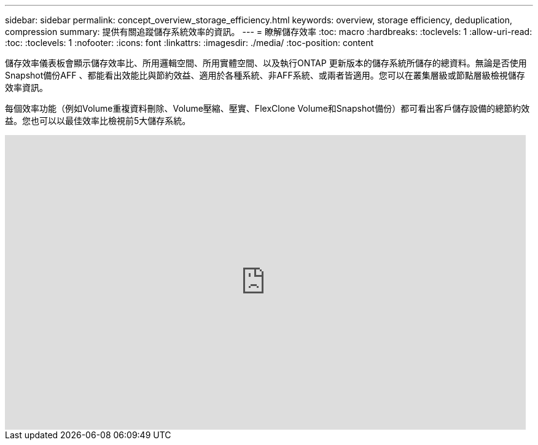 ---
sidebar: sidebar 
permalink: concept_overview_storage_efficiency.html 
keywords: overview, storage efficiency, deduplication, compression 
summary: 提供有關追蹤儲存系統效率的資訊。 
---
= 瞭解儲存效率
:toc: macro
:hardbreaks:
:toclevels: 1
:allow-uri-read: 
:toc: 
:toclevels: 1
:nofooter: 
:icons: font
:linkattrs: 
:imagesdir: ./media/
:toc-position: content


[role="lead"]
儲存效率儀表板會顯示儲存效率比、所用邏輯空間、所用實體空間、以及執行ONTAP 更新版本的儲存系統所儲存的總資料。無論是否使用Snapshot備份AFF 、都能看出效能比與節約效益、適用於各種系統、非AFF系統、或兩者皆適用。您可以在叢集層級或節點層級檢視儲存效率資訊。

每個效率功能（例如Volume重複資料刪除、Volume壓縮、壓實、FlexClone Volume和Snapshot備份）都可看出客戶儲存設備的總節約效益。您也可以以最佳效率比檢視前5大儲存系統。

video::8Ge3_0qlyxA[youtube, width=848,height=480]